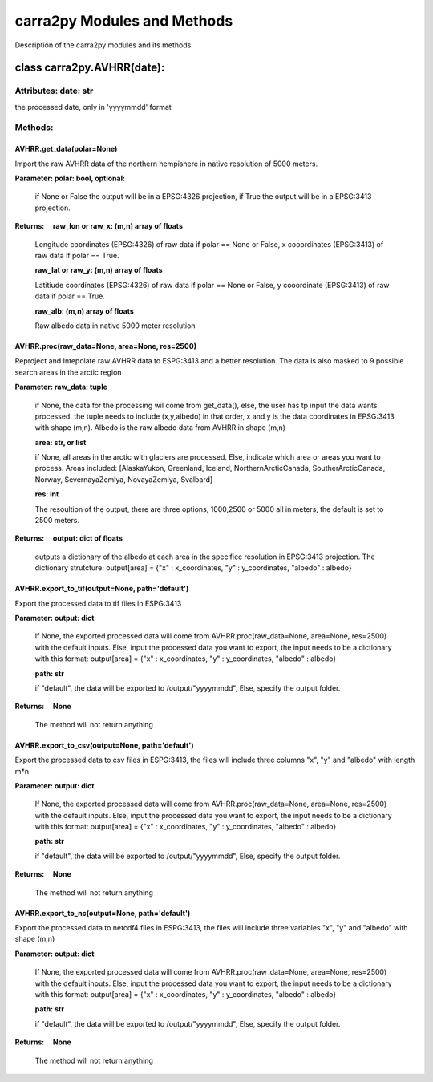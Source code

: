 
================
carra2py Modules and Methods
================

Description of the carra2py modules and its methods.

class carra2py.AVHRR(date):
================

Attributes: date: str
----------------

the processed date, only in 'yyyymmdd' format

Methods:
----------------

AVHRR.get_data(polar=None)
~~~~~~~~~~~~~~~~

Import the raw AVHRR data of the northern hempishere in native resolution of 5000 meters.

**Parameter: polar: bool, optional:**
                
                if None or False the output will be in a EPSG:4326 projection, if True the output will be in a EPSG:3413 projection.
                
                
**Returns:     raw_lon or raw_x: (m,n) array of floats**
              
              Longitude coordinates (EPSG:4326) of raw data if polar == None or False, x cooordinates (EPSG:3413) of raw data if polar == True.
              
              **raw_lat or raw_y: (m,n) array of floats**
              
              Latitiude coordinates (EPSG:4326) of raw data if polar == None or False, y cooordinate (EPSG:3413) of raw data if polar == True.
              
              **raw_alb: (m,n) array of floats**
              
              Raw albedo data in native 5000 meter resolution
              

AVHRR.proc(raw_data=None, area=None, res=2500)
~~~~~~~~~~~~~~~~

Reproject and Intepolate raw AVHRR data to ESPG:3413 and a better resolution. The data is also masked to 9 possible search areas in the arctic region

**Parameter: raw_data: tuple**
             
             if None, the data for the processing wil come from get_data(), else, the user has tp input the data wants processed. the tuple needs to include                        (x,y,albedo) in that order, x and y is the data coordinates in EPSG:3413 with shape (m,n). Albedo is the raw albedo data from AVHRR in shape (m,n)
             
             **area: str, or list**
             
             if None, all areas in the arctic with glaciers are processed. Else, indicate which area or areas you want to process.
             Areas included: [AlaskaYukon, Greenland, Iceland, NorthernArcticCanada, SoutherArcticCanada, Norway, SevernayaZemlya, NovayaZemlya, Svalbard]
             
             **res: int**
             
             The resoultion of the output, there are three options, 1000,2500 or 5000 all in meters, the default is set to 2500 meters.
             
**Returns:     output: dict of floats**

             outputs a dictionary of the albedo at each area in the specifiec resolution in EPSG:3413 projection.
             The dictionary strutcture: output[area] = {"x" : x_coordinates, "y" : y_coordinates, "albedo" : albedo}
             
AVHRR.export_to_tif(output=None, path='default')
~~~~~~~~~~~~~~~~
Export the processed data to tif files in ESPG:3413


**Parameter: output: dict**
         
             If None, the exported processed data will come from AVHRR.proc(raw_data=None, area=None, res=2500) with the default inputs. Else,
             input the processed data you want to export, the input needs to be a dictionary with this format: 
             output[area] = {"x" : x_coordinates, "y" : y_coordinates, "albedo" : albedo}
             
             **path: str**
             
             if "default", the data will be exported to /output/"yyyymmdd", Else, specify the output folder.
             
**Returns:     None**

             The method will not return anything
             
AVHRR.export_to_csv(output=None, path='default')
~~~~~~~~~~~~~~~~

Export the processed data to csv files in ESPG:3413, the files will include three columns "x", "y" and "albedo" with length m*n 

**Parameter: output: dict**
         
             If None, the exported processed data will come from AVHRR.proc(raw_data=None, area=None, res=2500) with the default inputs. Else,
             input the processed data you want to export, the input needs to be a dictionary with this format: 
             output[area] = {"x" : x_coordinates, "y" : y_coordinates, "albedo" : albedo}
             
             **path: str**
             
             if "default", the data will be exported to /output/"yyyymmdd", Else, specify the output folder.
             
**Returns:     None**

             The method will not return anything

AVHRR.export_to_nc(output=None, path='default')
~~~~~~~~~~~~~~~~

Export the processed data to netcdf4 files in ESPG:3413, the files will include three variables "x", "y" and "albedo" with shape (m,n) 


**Parameter: output: dict**
         
             If None, the exported processed data will come from AVHRR.proc(raw_data=None, area=None, res=2500) with the default inputs. Else,
             input the processed data you want to export, the input needs to be a dictionary with this format: 
             output[area] = {"x" : x_coordinates, "y" : y_coordinates, "albedo" : albedo}
             
             **path: str**
             
             if "default", the data will be exported to /output/"yyyymmdd", Else, specify the output folder.
             
**Returns:     None**

             The method will not return anything

